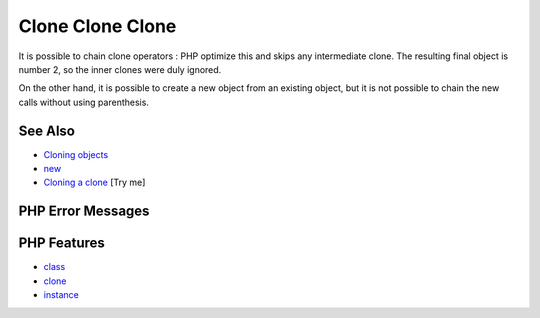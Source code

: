 .. _clone-clone-clone:

Clone Clone Clone
-----------------

.. meta::
	:description:
		Clone Clone Clone: It is possible to chain clone operators : PHP optimize this and skips any intermediate clone.
	:twitter:card: summary_large_image
	:twitter:site: @exakat
	:twitter:title: Clone Clone Clone
	:twitter:description: Clone Clone Clone: It is possible to chain clone operators : PHP optimize this and skips any intermediate clone
	:twitter:creator: @exakat
	:twitter:image:src: https://php-tips.readthedocs.io/en/latest/_images/clone_clone_clone.png
	:og:image: https://php-tips.readthedocs.io/en/latest/_images/clone_clone_clone.png
	:og:title: Clone Clone Clone
	:og:type: article
	:og:description: It is possible to chain clone operators : PHP optimize this and skips any intermediate clone
	:og:url: https://php-tips.readthedocs.io/en/latest/tips/clone_clone_clone.html
	:og:locale: en

.. raw:: html

	<script type="application/ld+json">{"@context":"https:\/\/schema.org","@graph":[{"@type":"WebPage","@id":"https:\/\/php-tips.readthedocs.io\/en\/latest\/tips\/clone_clone_clone.html","url":"https:\/\/php-tips.readthedocs.io\/en\/latest\/tips\/clone_clone_clone.html","name":"Clone Clone Clone","isPartOf":{"@id":"https:\/\/www.exakat.io\/"},"datePublished":"Mon, 09 Jun 2025 19:53:14 +0000","dateModified":"Mon, 09 Jun 2025 19:53:14 +0000","description":"It is possible to chain clone operators : PHP optimize this and skips any intermediate clone","inLanguage":"en-US","potentialAction":[{"@type":"ReadAction","target":["https:\/\/php-tips.readthedocs.io\/en\/latest\/tips\/clone_clone_clone.html"]}]},{"@type":"WebSite","@id":"https:\/\/www.exakat.io\/","url":"https:\/\/www.exakat.io\/","name":"Exakat","description":"Smart PHP static analysis","inLanguage":"en-US"}]}</script>

.. image:: ../images/clone_clone_clone.png

It is possible to chain clone operators : PHP optimize this and skips any intermediate clone. The resulting final object is number 2, so the inner clones were duly ignored. 

On the other hand, it is possible to create a new object from an existing object, but it is not possible to chain the new calls without using parenthesis.

See Also
________

* `Cloning objects <https://www.php.net/manual/en/language.oop5.cloning.php>`_
* `new <https://www.php.net/manual/en/language.oop5.basic.php#language.oop5.basic.new>`_
* `Cloning a clone <https://3v4l.org/r2RsW>`_ [Try me]


PHP Error Messages
__________________



PHP Features
____________

* `class <https://php-dictionary.readthedocs.io/en/latest/dictionary/class.ini.html>`_

* `clone <https://php-dictionary.readthedocs.io/en/latest/dictionary/clone.ini.html>`_

* `instance <https://php-dictionary.readthedocs.io/en/latest/dictionary/instance.ini.html>`_



